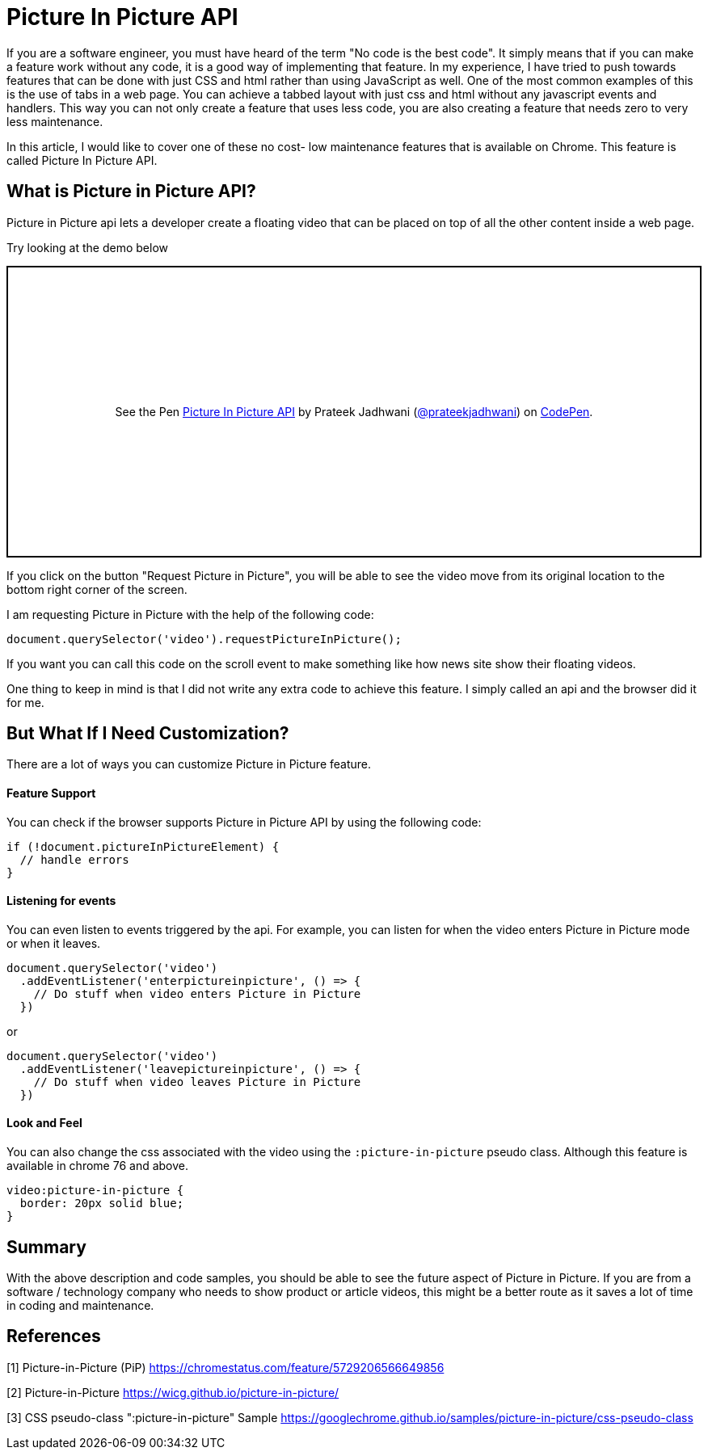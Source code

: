 = Picture In Picture API
:hp-tags: javascript, css3, pictureinpicture, picture, video, api
// :hp-alt-title: My English Title

If you are a software engineer, you must have heard of the term "No code is the best code". It simply means that if you can make a feature work without any code, it is a good way of implementing that feature. In my experience, I have tried to push towards features that can be done with just CSS and html rather than using JavaScript as well. One of the most common examples of this is the use of tabs in a web page. You can achieve a tabbed layout with just css and html without any javascript events and handlers. This way you can not only create a feature that uses less code, you are also creating a feature that needs zero to very less maintenance.

In this article, I would like to cover one of these no cost- low maintenance features that is available on Chrome. This feature is called Picture In Picture API.

== What is Picture in Picture API?

Picture in Picture api lets a developer create a floating video that can be placed on top of all the other content inside a web page.

Try looking at the demo below

++++
<p class="codepen" data-height="361" data-theme-id="3991" data-default-tab="result" data-user="prateekjadhwani" data-slug-hash="arVxry" style="height: 361px; box-sizing: border-box; display: flex; align-items: center; justify-content: center; border: 2px solid; margin: 1em 0; padding: 1em;" data-pen-title="Picture In Picture API">
  <span>See the Pen <a href="https://codepen.io/prateekjadhwani/pen/arVxry/">
  Picture In Picture API</a> by Prateek Jadhwani (<a href="https://codepen.io/prateekjadhwani">@prateekjadhwani</a>)
  on <a href="https://codepen.io">CodePen</a>.</span>
</p>
<script async src="https://static.codepen.io/assets/embed/ei.js"></script>
++++

If you click on the button "Request Picture in Picture", you will be able to see the video move from its original location to the bottom right corner of the screen.

I am requesting Picture in Picture with the help of the following code:

[source,javascript]
--------------
document.querySelector('video').requestPictureInPicture();
--------------

If you want you can call this code on the scroll event to make something like how news site show their floating videos.

One thing to keep in mind is that I did not write any extra code to achieve this feature. I simply called an api and the browser did it for me.

== But What If I Need Customization?

There are a lot of ways you can customize Picture in Picture feature.

==== Feature Support

You can check if the browser supports Picture in Picture API by using the following code:

[source,javascript]
--------------
if (!document.pictureInPictureElement) {
  // handle errors
}
--------------

==== Listening for events

You can even listen to events triggered by the api. For example, you can listen for when the video enters Picture in Picture mode or when it leaves.

[source,javascript]
--------------
document.querySelector('video')
  .addEventListener('enterpictureinpicture', () => {
    // Do stuff when video enters Picture in Picture
  })
--------------

or

[source,javascript]
--------------
document.querySelector('video')
  .addEventListener('leavepictureinpicture', () => {
    // Do stuff when video leaves Picture in Picture
  })
--------------

==== Look and Feel

You can also change the css associated with the video using the `:picture-in-picture` pseudo class. Although this feature is available in chrome 76 and above.

[source,css]
--------------
video:picture-in-picture {
  border: 20px solid blue;
}
--------------

== Summary

With the above description and code samples, you should be able to see the future aspect of Picture in Picture. If you are from a software / technology company who needs to show product or article videos, this might be a better route as it saves a lot of time in coding and maintenance.


== References

[1] Picture-in-Picture (PiP) https://chromestatus.com/feature/5729206566649856

[2] Picture-in-Picture https://wicg.github.io/picture-in-picture/

[3] CSS pseudo-class ":picture-in-picture" Sample https://googlechrome.github.io/samples/picture-in-picture/css-pseudo-class


